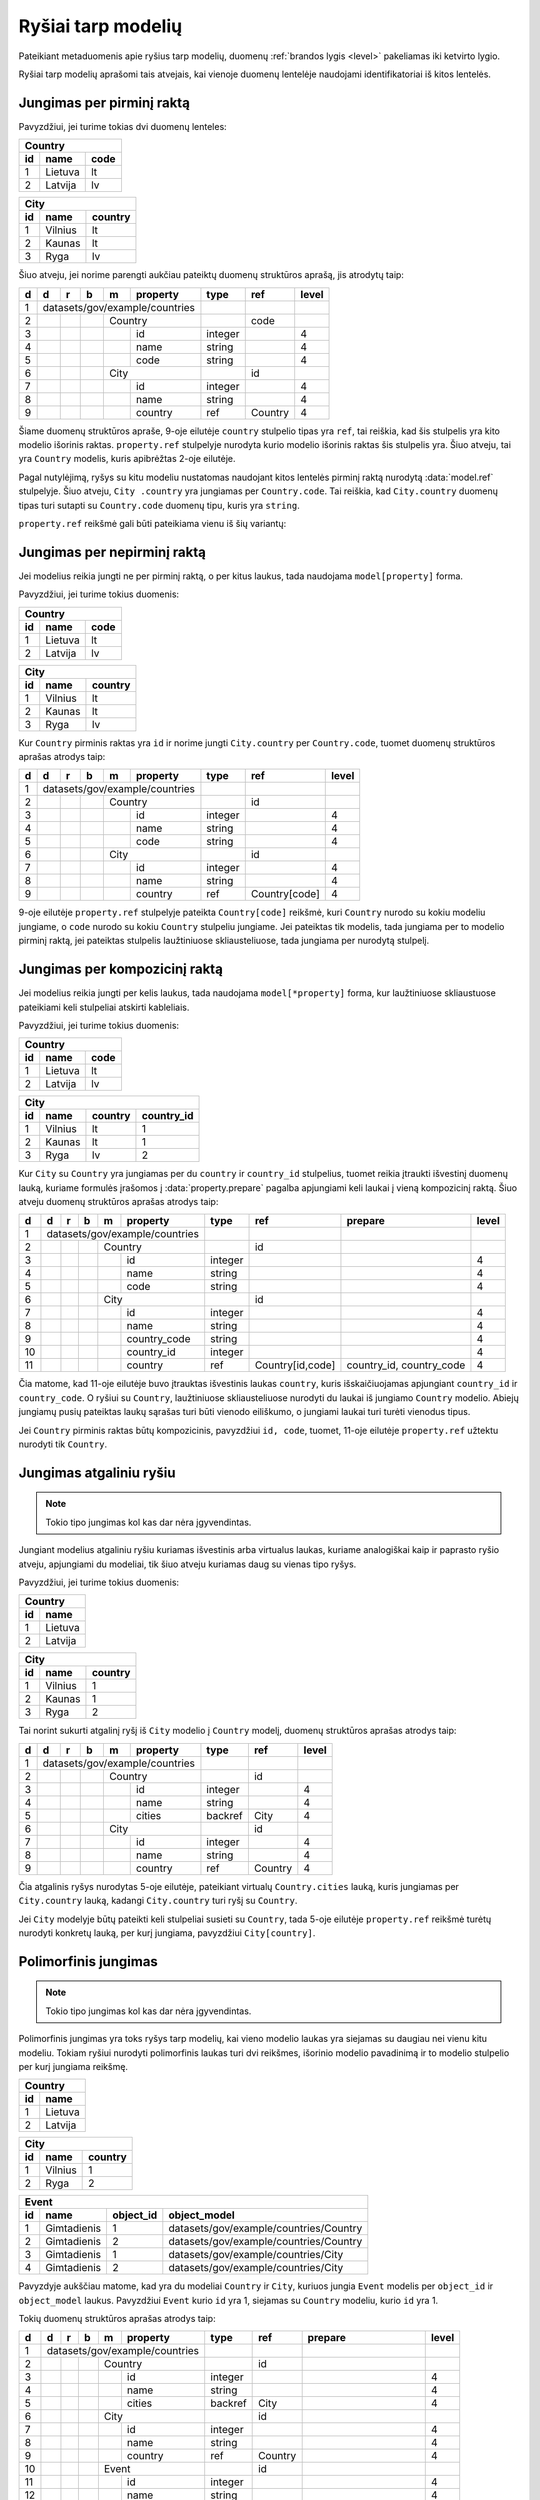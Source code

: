 .. default-role:: literal

.. _ryšiai:

Ryšiai tarp modelių
###################

Pateikiant metaduomenis apie ryšius tarp modelių, duomenų :ref:`brandos lygis
<level>` pakeliamas iki ketvirto lygio.

Ryšiai tarp modelių aprašomi tais atvejais, kai vienoje duomenų lentelėje
naudojami identifikatoriai iš kitos lentelės.

Jungimas per pirminį raktą
==========================

Pavyzdžiui, jei turime tokias dvi duomenų lenteles:

== ======= ====
Country
---------------
id name    code
== ======= ====
1  Lietuva lt
2  Latvija lv
== ======= ====

== ======= =======
City
------------------
id name    country
== ======= =======
1  Vilnius lt
2  Kaunas  lt
3  Ryga    lv
== ======= =======

Šiuo atveju, jei norime parengti aukčiau pateiktų duomenų struktūros aprašą,
jis atrodytų taip:


== == == == == ================== ========= =========== =====
d  d  r  b  m  property           type      ref         level
== == == == == ================== ========= =========== =====
1  datasets/gov/example/countries
-- ------------------------------ --------- ----------- -----
2           Country                         code
-- -- -- -- --------------------- --------- ----------- -----
3              id                 integer               4
4              name               string                4
5              code               string                4
6           City                            id
-- -- -- -- --------------------- --------- ----------- -----
7              id                 integer               4
8              name               string                4
9              country            ref       Country     4
== == == == == ================== ========= =========== =====

Šiame duomenų struktūros apraše, 9-oje eilutėje `country` stulpelio tipas yra
`ref`, tai reiškia, kad šis stulpelis yra kito modelio išorinis raktas.
`property.ref` stulpelyje nurodyta kurio modelio išorinis raktas šis
stulpelis yra. Šiuo atveju, tai yra `Country` modelis, kuris apibrėžtas 2-oje
eilutėje.

Pagal nutylėjimą, ryšys su kitu modeliu nustatomas naudojant kitos lentelės
pirminį raktą nurodytą :data:`model.ref` stulpelyje. Šiuo atveju, `City
.country` yra jungiamas per `Country.code`. Tai reiškia, kad `City.country`
duomenų tipas turi sutapti su `Country.code` duomenų tipu, kuris yra `string`.

`property.ref` reikšmė gali būti pateikiama vienu iš šių variantų:

.. describe:: property.ref

    .. describe:: model

        `model` nurodo kito :data:`model` pavadinimą kurio :data:`model.ref`
        siejamas su :data:`property`.

        Jei :data:`model.ref` pirminiam raktui naudoja daugiau nei vieną lauką,
        tada :data:`property.source` laukas turi būti tuščias, o
        :data:`property.prepare` turi būti pateikiamos kableliu atskirtos
        property reikšmės, kurios bus naudojamos susiejimui.

    .. describe:: model[property]

        Tais atvejais, kai :data:`property` duomenys nesutampa su siejamo
        :data:`model.ref`, galima nurodyti :data:`property` iš :data:`model`.

    .. describe:: model[*property]

        Jei susiejimui reikia daugiau nei vieno duomenų lauko ir jie nesutampa
        su model.ref, tada galima nurodyti kelias property reikšmes atskirtas
        kableliu. Tačiau šiuo atveju taip pat būtina nurodyti ir
        :data:`property.prepare` kelias reikšmes atskirtas kableliu, o
        :data:`property.source` reikšmė turi būti tuščia.
        :data:`property.prepare` stulpelyje nurodomi kiti modelio
        :data:`property` pavadinimai iš kurių duomenų reikšmių turi būti
        formuojamas sudėtinis raktas.


Jungimas per nepirminį raktą
============================

Jei modelius reikia jungti ne per pirminį raktą, o per kitus laukus, tada
naudojama `model[property]` forma.

Pavyzdžiui, jei turime tokius duomenis:

== ======= ====
Country
---------------
id name    code
== ======= ====
1  Lietuva lt
2  Latvija lv
== ======= ====

== ======= =======
City
------------------
id name    country
== ======= =======
1  Vilnius lt
2  Kaunas  lt
3  Ryga    lv
== ======= =======

Kur `Country` pirminis raktas yra `id` ir norime jungti `City.country` per
`Country.code`, tuomet duomenų struktūros aprašas atrodys taip:

== == == == == ================== ========= ================= =====
d  d  r  b  m  property           type      ref               level
== == == == == ================== ========= ================= =====
1  datasets/gov/example/countries
-- ------------------------------ --------- ----------------- -----
2           Country                         id
-- -- -- -- --------------------- --------- ----------------- -----
3              id                 integer                     4
4              name               string                      4
5              code               string                      4
6           City                            id
-- -- -- -- --------------------- --------- ----------------- -----
7              id                 integer                     4
8              name               string                      4
9              country            ref       Country[code]     4
== == == == == ================== ========= ================= =====

9-oje eilutėje `property.ref` stulpelyje pateikta `Country[code]` reikšmė, kuri
`Country` nurodo su kokiu modeliu jungiame, o `code` nurodo su kokiu `Country`
stulpeliu jungiame. Jei pateiktas tik modelis, tada jungiama per to modelio
pirminį raktą, jei pateiktas stulpelis laužtiniuose skliausteliuose, tada
jungiama per nurodytą stulpelį.


Jungimas per kompozicinį raktą
==============================

Jei modelius reikia jungti per kelis laukus, tada naudojama
`model[*property]` forma, kur laužtiniuose skliaustuose pateikiami keli
stulpeliai atskirti kableliais.

Pavyzdžiui, jei turime tokius duomenis:

== ======= ====
Country
---------------
id name    code
== ======= ====
1  Lietuva lt
2  Latvija lv
== ======= ====

== ======= ======= ==========
City
-----------------------------
id name    country country_id
== ======= ======= ==========
1  Vilnius lt      1
2  Kaunas  lt      1
3  Ryga    lv      2
== ======= ======= ==========

Kur `City` su `Country` yra jungiamas per du `country` ir `country_id`
stulpelius, tuomet reikia įtraukti išvestinį duomenų lauką, kuriame formulės
įrašomos į :data:`property.prepare` pagalba apjungiami keli laukai į vieną
kompozicinį raktą. Šiuo atveju duomenų struktūros aprašas atrodys taip:

== == == == == ================== ========= ================ ========================== =====
d  d  r  b  m  property           type      ref              prepare                    level
== == == == == ================== ========= ================ ========================== =====
1  datasets/gov/example/countries
-- ------------------------------ --------- ---------------- -------------------------- -----
2           Country                         id
-- -- -- -- --------------------- --------- ---------------- -------------------------- -----
3              id                 integer                                               4
4              name               string                                                4
5              code               string                                                4
6           City                            id
-- -- -- -- --------------------- --------- ---------------- -------------------------- -----
7              id                 integer                                               4
8              name               string                                                4
9              country_code       string                                                4
10             country_id         integer                                               4
11             country            ref       Country[id,code] country_id, country_code   4
== == == == == ================== ========= ================ ========================== =====

Čia matome, kad 11-oje eilutėje buvo įtrauktas išvestinis laukas `country`,
kuris išskaičiuojamas apjungiant `country_id` ir `country_code`. O ryšiui su
`Country`, laužtiniuose skliausteliuose nurodyti du laukai iš jungiamo
`Country` modelio. Abiejų jungiamų pusių pateiktas laukų sąrašas turi būti
vienodo eiliškumo, o jungiami laukai turi turėti vienodus tipus.

Jei `Country` pirminis raktas būtų kompozicinis, pavyzdžiui `id, code`,
tuomet, 11-oje eilutėje `property.ref` užtektu nurodyti tik `Country`.


.. _atgalinis-ryšys:

Jungimas atgaliniu ryšiu
========================

.. note:: Tokio tipo jungimas kol kas dar nėra įgyvendintas.

Jungiant modelius atgaliniu ryšiu kuriamas išvestinis arba virtualus laukas,
kuriame analogiškai kaip ir paprasto ryšio atveju, apjungiami du modeliai,
tik šiuo atveju kuriamas daug su vienas tipo ryšys.

Pavyzdžiui, jei turime tokius duomenis:

== =======
Country
----------
id name
== =======
1  Lietuva
2  Latvija
== =======

== ======= =======
City
------------------
id name    country
== ======= =======
1  Vilnius 1
2  Kaunas  1
3  Ryga    2
== ======= =======

Tai norint sukurti atgalinį ryšį iš `City` modelio į `Country` modelį, duomenų
struktūros aprašas atrodys taip:

== == == == == ================== ========= ================ =====
d  d  r  b  m  property           type      ref              level
== == == == == ================== ========= ================ =====
1  datasets/gov/example/countries
-- ------------------------------ --------- ---------------- -----
2           Country                         id
-- -- -- -- --------------------- --------- ---------------- -----
3              id                 integer                    4
4              name               string                     4
5              cities             backref   City             4
6           City                            id
-- -- -- -- --------------------- --------- ---------------- -----
7              id                 integer                    4
8              name               string                     4
9              country            ref       Country          4
== == == == == ================== ========= ================ =====

Čia atgalinis ryšys nurodytas 5-oje eilutėje, pateikiant virtualų
`Country.cities` lauką, kuris jungiamas per `City.country` lauką, kadangi
`City.country` turi ryšį su `Country`.

Jei `City` modelyje būtų pateikti keli stulpeliai susieti su `Country`, tada
5-oje eilutėje `property.ref` reikšmė turėtų nurodyti konkretų lauką, per
kurį jungiama, pavyzdžiui `City[country]`.


.. _polimorfinis-ryšys:

Polimorfinis jungimas
=====================

.. note:: Tokio tipo jungimas kol kas dar nėra įgyvendintas.

Polimorfinis jungimas yra toks ryšys tarp modelių, kai vieno modelio laukas
yra siejamas su daugiau nei vienu kitu modeliu. Tokiam ryšiui nurodyti
polimorfinis laukas turi dvi reikšmes, išorinio modelio pavadinimą ir to
modelio stulpelio per kurį jungiama reikšmę.

== =======
Country
----------
id name
== =======
1  Lietuva
2  Latvija
== =======

== ======= =======
City
------------------
id name    country
== ======= =======
1  Vilnius 1
2  Ryga    2
== ======= =======

== ============ ========= ======================================
Event
----------------------------------------------------------------
id name         object_id object_model
== ============ ========= ======================================
1  Gimtadienis  1         datasets/gov/example/countries/Country
2  Gimtadienis  2         datasets/gov/example/countries/Country
3  Gimtadienis  1         datasets/gov/example/countries/City
4  Gimtadienis  2         datasets/gov/example/countries/City
== ============ ========= ======================================

Pavyzdyje aukščiau matome, kad yra du modeliai `Country` ir `City`, kuriuos
jungia `Event` modelis per `object_id` ir `object_model` laukus. Pavyzdžiui
`Event` kurio `id` yra 1, siejamas su `Country` modeliu, kurio `id` yra 1.

Tokių duomenų struktūros aprašas atrodys taip:

== == == == == ================== ========= ======= ======================= =====
d  d  r  b  m  property           type      ref     prepare                 level
== == == == == ================== ========= ======= ======================= =====
1  datasets/gov/example/countries
-- ------------------------------ --------- ------- ----------------------- -----
2           Country                         id
-- -- -- -- --------------------- --------- ------- ----------------------- -----
3              id                 integer                                   4
4              name               string                                    4
5              cities             backref   City                            4
6           City                            id
-- -- -- -- --------------------- --------- ------- ----------------------- -----
7              id                 integer                                   4
8              name               string                                    4
9              country            ref       Country                         4
10          Event                           id
-- -- -- -- --------------------- --------- ------- ----------------------- -----
11             id                 integer                                   4
12             name               string                                    4
13             object_id          integer                                   4
14             object_model       string                                    4
15             object             generic   Country object_model, object_id 4
16                                          City
== == == == == ================== ========= ======= ======================= =====

15-oje eilutėje įtrauktas virtualus `Event.object` laukas, kuris 15-oje ir
16-oje eilutėse, :data:`property.ref` stulpelyje išvardina du modelius
`Country` ir City`, su kuriais jungiamas šis laukas, per `object_model` ir
`object_id` laukus, kurie aprašyti atskirai.

`object_id` ir `object_model` aprašomi atskirai tik todėl, kad duomenys
ateina iš išorinio šaltinio. Jie duomenys rašomi tiesiogiai į :ref:`Saugyklą
<saugykla>`, tada atskirai `generic` laukų apsirašyti nereikia.


.. _ref-level:

Brandos lygis
=============

Apibrėžiant ryšius tarp modelių, brandos lygis įrašomas :data:`level`
stulpelyje atlieka svarbų vaidmenį.


Neįmanomas susiejimas
---------------------

Jei `ref` tipui nurodytas 2 arba žemesnis brandos lygis, tai reiškia, duomenų
jungimas nėra įmanomas. Tokiu atveju, atveriant duomenis, `property` įgaus tokį
tipą, koks yra lauko su kuriuo siejamas ryšys tipas.

Pavyzdžiui:


== == == == ================== ========= ======= =====
d  r  b  m  property           type      ref     level
== == == == ================== ========= ======= =====
example                       
------------------------------ --------- ------- -----
\        Country                         name
-- -- -- --------------------- --------- ------- -----
\           name               text              4
\        City                            name
-- -- -- --------------------- --------- ------- -----
\           name               text              4
\           country            ref       Country 2
== == == == ================== ========= ======= =====

Šiuo atveju, `City.country` yra siejamas su `Country.name`. Kadangi
`City.country` brandos lygis yra 2, tai rei6kia, kad `City.country` ir
`Country.name` pavadinimai nesutampa ir jungimo atlikti neįmanoma. Tokiu
atveju, `City.country` tipas bus ne `ref`, o toks pat, kaip `Country.name`,
t.y. `text`.

Tačiau, metaduomenyse išliks informacija, apie tai, kad šios lentelės yra
susijusios, tačiau dėl prasto duomenų brandos lygios, susiejimas nėra įmanomas.

Jei modeliai yra susiję, tačiau, tokio duomenų lauko, per kurį galima būtų
atlikti susiejimą iš vis nėra, tuomet, tokį lauką galima sukurti, nurodant
brandos lygį 0. Pavyzdžiui:

== == == == ================== ========= ================= =====
d  r  b  m  property           type      ref               level
== == == == ================== ========= ================= =====
example                                                   
------------------------------ --------- ----------------- -----
\        Country                         name\@lt         
-- -- -- --------------------- --------- ----------------- -----
\           name\@lt           text                        4
\           name\@en           text                        0
\        City                            name             
-- -- -- --------------------- --------- ----------------- -----
\           name               text                        4
\           country            ref       Country[name\@en] 2
== == == == ================== ========= ================= =====

Šioje vietoje `City.country` tampa `country@en`, kurio tipas yra `text`. O į
`Country` yra įtrauktas papildomas laukas `name@en`, per kurį ir atliekamas
susiejimas, t.y. per kurį galėtu būti atliktas susiejimas, jei toks laukas
egzistuotų.


Nepatikimas susiejimas
----------------------

Jei `ref` tipui suteiktas 3 brandos lygis, tai reiškia, kad susiejimas
atliekamas, tačiau susiejimas yra nepatikimas ir duomenys gali būti susieti
klaidingai.

Susiejimas laikomas nepatikimu, tada, kai siejimas atliekamas ne patikimo
unikalaus identifikatoriaus pagalba, o per pavadinimą ar panašiais būdais.

Pavadinimai gali keistis, gali dubliuotis, gal skirtis jų užrašymo forma, todėl
toks jungimas laikomas nepatikimu.


Patikimas susiejimas
--------------------

Jei `ref` tipui suteiktas 4 ar didesnis brandos lygis, vadinasi susiejimas yra
patikimas. Duomemnys siejami naudojant patikimus unikalius identifikatorius,
kurie nesidubliuoja ir rašomi visada vienodai.

Dažniausiai patikimais identifikatoriais laikomi sveiki skaičiai, tam tikri
sutartiniai kodai ir kiti specializuoti identifikatoriai, tokie kaip UUID.
